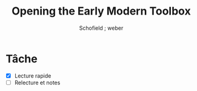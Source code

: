 #+TITLE: Opening the Early Modern Toolbox
#+AUTHOR: Schofield ; weber

* Tâche
  SCHEDULED: <2015-02-02 lun. 15:00-17:00>
  - [X] Lecture rapide
  - [ ] Relecture et notes
